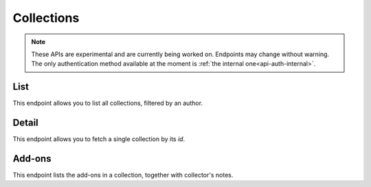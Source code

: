 ===========
Collections
===========

.. note::

    These APIs are experimental and are currently being worked on. Endpoints
    may change without warning. The only authentication method available at
    the moment is :ref:`the internal one<api-auth-internal>`.


----
List
----

.. _collection-list:

This endpoint allows you to list all collections, filtered by an author.

.. http:get:: /api/v3/collections/collection/

    :query string author: Filter for collections authored by a particular :ref:`user <account-object>`.
    :>json int count: The number of results for this query.
    :>json string next: The URL of the next page of results.
    :>json string previous: The URL of the previous page of results.
    :>json array results: An array of :ref:`collections <collection-detail-object>`.


------
Detail
------

.. _collection-detail:

This endpoint allows you to fetch a single collection by its `id`.

.. http:get:: /api/v3/collections/collection/(int:collection_id)/

    .. _collection-detail-object:

    :>json int id: The id for the collection.
    :>json int addon_count: The number of add-ons in this collection.
    :>json int author.id: The id of the author (creator) of the collection.
    :>json string author.name: The name of the author.
    :>json string author.url: The link to the profile page for of the author.
    :>json string description: The description the author added to the collection.
    :>json string modified: The date the collection was last updated.
    :>json string name: The of the collection.
    :>json string url: The (absolute) collection detail URL.


-------
Add-ons
-------

.. _collection-addon:

This endpoint lists the add-ons in a collection, together with collector's notes.

.. http:get:: /api/v3/collections/collection/(int:collection_id)/addons/

    .. _collection-addon-object:

    :>json object addon: The :ref:`add-on <addon-detail-object>` for this item.
    :>json string notes: The collectors notes for this item.
    :>json int downloads: The downloads that occured via this collection.

